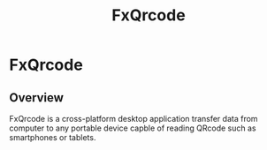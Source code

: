 #+TITLE: FxQrcode 
#+DESCRIPTION: Desktop app to transfer data from computer through QRCode to Smartphone or portable device. 

* FxQrcode 
** Overview 

FxQrcode is a cross-platform desktop application transfer data from
computer to any portable device capble of reading QRcode such as
smartphones or tablets.

